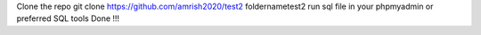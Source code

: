 Clone the repo git clone https://github.com/amrish2020/test2 foldernametest2
run sql file in your phpmyadmin or preferred SQL tools
Done !!!
